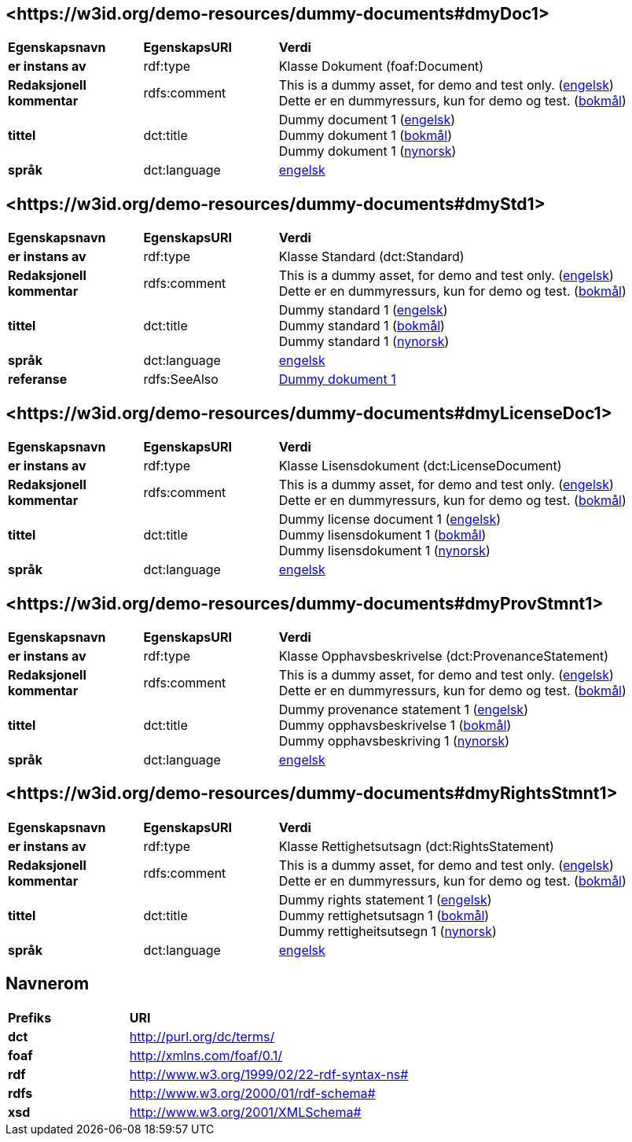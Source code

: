 // Asciidoc file auto-generated by "(Digdir) Excel2Turtle/Html v.3"

== <\https://w3id.org/demo-resources/dummy-documents#dmyDoc1> [[dmyDoc1]]

[cols="20s,20d,60d"]
|===
| Egenskapsnavn | *EgenskapsURI* | *Verdi*
| er instans av | rdf:type | Klasse Dokument (foaf:Document)
| Redaksjonell kommentar | rdfs:comment |  This is a dummy asset, for demo and test only. (http://publications.europa.eu/resource/authority/language/ENG[engelsk]) + 
 Dette er en dummyressurs, kun for demo og test. (http://publications.europa.eu/resource/authority/language/NOB[bokmål])
| tittel | dct:title |  Dummy document 1 (http://publications.europa.eu/resource/authority/language/ENG[engelsk]) + 
 Dummy dokument 1 (http://publications.europa.eu/resource/authority/language/NOB[bokmål]) + 
 Dummy dokument 1 (http://publications.europa.eu/resource/authority/language/NNO[nynorsk])
| språk | dct:language | http://publications.europa.eu/resource/authority/language/ENG[engelsk]
|===

== <\https://w3id.org/demo-resources/dummy-documents#dmyStd1> [[dmyStd1]]

[cols="20s,20d,60d"]
|===
| Egenskapsnavn | *EgenskapsURI* | *Verdi*
| er instans av | rdf:type | Klasse Standard (dct:Standard)
| Redaksjonell kommentar | rdfs:comment |  This is a dummy asset, for demo and test only. (http://publications.europa.eu/resource/authority/language/ENG[engelsk]) + 
 Dette er en dummyressurs, kun for demo og test. (http://publications.europa.eu/resource/authority/language/NOB[bokmål])
| tittel | dct:title |  Dummy standard 1 (http://publications.europa.eu/resource/authority/language/ENG[engelsk]) + 
 Dummy standard 1 (http://publications.europa.eu/resource/authority/language/NOB[bokmål]) + 
 Dummy standard 1 (http://publications.europa.eu/resource/authority/language/NNO[nynorsk])
| språk | dct:language | http://publications.europa.eu/resource/authority/language/ENG[engelsk]
| referanse | rdfs:SeeAlso | https://w3id.org/demo-resources/dummy-documents#dmyDoc1[Dummy dokument 1]
|===

== <\https://w3id.org/demo-resources/dummy-documents#dmyLicenseDoc1> [[dmyLicenseDoc1]]

[cols="20s,20d,60d"]
|===
| Egenskapsnavn | *EgenskapsURI* | *Verdi*
| er instans av | rdf:type | Klasse Lisensdokument (dct:LicenseDocument)
| Redaksjonell kommentar | rdfs:comment |  This is a dummy asset, for demo and test only. (http://publications.europa.eu/resource/authority/language/ENG[engelsk]) + 
 Dette er en dummyressurs, kun for demo og test. (http://publications.europa.eu/resource/authority/language/NOB[bokmål])
| tittel | dct:title |  Dummy license document 1 (http://publications.europa.eu/resource/authority/language/ENG[engelsk]) + 
 Dummy lisensdokument 1 (http://publications.europa.eu/resource/authority/language/NOB[bokmål]) + 
 Dummy lisensdokument 1 (http://publications.europa.eu/resource/authority/language/NNO[nynorsk])
| språk | dct:language | http://publications.europa.eu/resource/authority/language/ENG[engelsk]
|===

== <\https://w3id.org/demo-resources/dummy-documents#dmyProvStmnt1> [[dmyProvStmnt1]]

[cols="20s,20d,60d"]
|===
| Egenskapsnavn | *EgenskapsURI* | *Verdi*
| er instans av | rdf:type | Klasse Opphavsbeskrivelse (dct:ProvenanceStatement)
| Redaksjonell kommentar | rdfs:comment |  This is a dummy asset, for demo and test only. (http://publications.europa.eu/resource/authority/language/ENG[engelsk]) + 
 Dette er en dummyressurs, kun for demo og test. (http://publications.europa.eu/resource/authority/language/NOB[bokmål])
| tittel | dct:title |  Dummy provenance statement 1 (http://publications.europa.eu/resource/authority/language/ENG[engelsk]) + 
 Dummy opphavsbeskrivelse 1 (http://publications.europa.eu/resource/authority/language/NOB[bokmål]) + 
 Dummy opphavsbeskriving 1 (http://publications.europa.eu/resource/authority/language/NNO[nynorsk])
| språk | dct:language | http://publications.europa.eu/resource/authority/language/ENG[engelsk]
|===

== <\https://w3id.org/demo-resources/dummy-documents#dmyRightsStmnt1> [[dmyRightsStmnt1]]

[cols="20s,20d,60d"]
|===
| Egenskapsnavn | *EgenskapsURI* | *Verdi*
| er instans av | rdf:type | Klasse Rettighetsutsagn (dct:RightsStatement)
| Redaksjonell kommentar | rdfs:comment |  This is a dummy asset, for demo and test only. (http://publications.europa.eu/resource/authority/language/ENG[engelsk]) + 
 Dette er en dummyressurs, kun for demo og test. (http://publications.europa.eu/resource/authority/language/NOB[bokmål])
| tittel | dct:title |  Dummy rights statement 1 (http://publications.europa.eu/resource/authority/language/ENG[engelsk]) + 
 Dummy rettighetsutsagn 1 (http://publications.europa.eu/resource/authority/language/NOB[bokmål]) + 
 Dummy rettigheitsutsegn 1 (http://publications.europa.eu/resource/authority/language/NNO[nynorsk])
| språk | dct:language | http://publications.europa.eu/resource/authority/language/ENG[engelsk]
|===

== Navnerom [[Namespace]]

[cols="30s,70d"]
|===
| Prefiks | *URI*
| dct | http://purl.org/dc/terms/
| foaf | http://xmlns.com/foaf/0.1/
| rdf | http://www.w3.org/1999/02/22-rdf-syntax-ns#
| rdfs | http://www.w3.org/2000/01/rdf-schema#
| xsd | http://www.w3.org/2001/XMLSchema#
|===

// End of the file, 2023-08-25 14:14:18